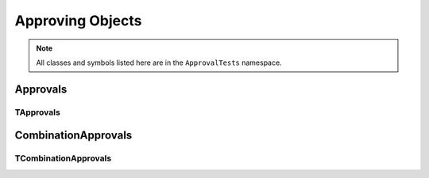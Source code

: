 Approving Objects
=================

.. note:: All classes and symbols listed here are in the ``ApprovalTests`` namespace.

Approvals
---------

.. doxygentypedef:: ApprovalTests::Approvals

TApprovals
~~~~~~~~~~

.. doxygenclass:: ApprovalTests::TApprovals
   :members:
   :undoc-members:

CombinationApprovals
--------------------

.. doxygentypedef:: ApprovalTests::CombinationApprovals

TCombinationApprovals
~~~~~~~~~~~~~~~~~~~~~

.. doxygenclass:: ApprovalTests::TCombinationApprovals
   :members:
   :undoc-members:
